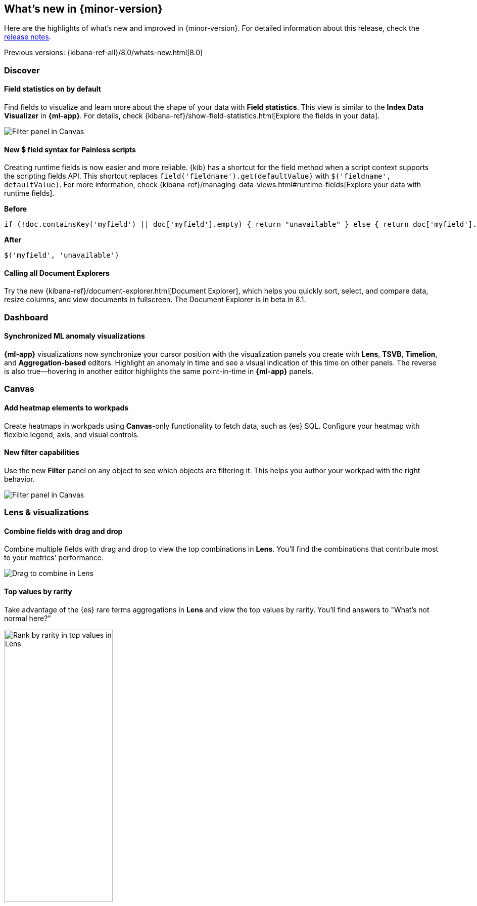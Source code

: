 [id="whats-new",canonical-url="https://www.elastic.co/guide/en/kibana/current/whats-new.html"]
== What's new in {minor-version}

Here are the highlights of what's new and improved in {minor-version}.
For detailed information about this release,
check the <<release-notes, release notes>>.

Previous versions: {kibana-ref-all}/8.0/whats-new.html[8.0]

//NOTE: The notable-highlights tagged regions are re-used in the
//Installation and Upgrade Guide

// tag::notable-highlights[]

[float]
=== Discover

[float]
==== Field statistics on by default

Find fields to visualize and learn more about the shape of your data
with *Field statistics*.  This view
is similar to the *Index Data Visualizer* in *{ml-app}*.
For details, check {kibana-ref}/show-field-statistics.html[Explore the fields in your data].

[role="screenshot"]
image::discover/images/field-statistics-view.png[Filter panel in Canvas]

[float]
==== New $ field syntax for Painless scripts
Creating runtime fields is now easier and more reliable.
{kib} has a shortcut for the field method when a script context supports the scripting fields API.
This shortcut replaces `field('fieldname').get(defaultValue)` with `$('fieldname', defaultValue)`.
For more information, check {kibana-ref}/managing-data-views.html#runtime-fields[Explore your data with runtime fields].

*Before*

[source,js]
----------------------------------
if (!doc.containsKey('myfield') || doc['myfield'].empty) { return "unavailable" } else { return doc['myfield'].value }
----------------------------------

*After*

[source,js]
----------------------------------
$('myfield', 'unavailable')
----------------------------------

[float]
==== Calling all Document Explorers

Try the new {kibana-ref}/document-explorer.html[Document Explorer], which
helps you quickly sort, select, and compare data, resize columns,
and view documents in fullscreen. The Document Explorer is in beta in 8.1.


[float]
=== Dashboard

[float]
==== Synchronized ML anomaly visualizations
*{ml-app}* visualizations now synchronize your cursor position with the visualization panels you create with
*Lens*, *TSVB*, *Timelion*, and *Aggregation-based* editors.
Highlight an anomaly in time and see a visual indication
of this time on other panels.
The reverse is also true&mdash;hovering in another editor highlights the same point-in-time in *{ml-app}* panels.

[float]
=== Canvas

[float]
==== Add heatmap elements to workpads
Create heatmaps in workpads using *Canvas*-only functionality to fetch data, such as {es} SQL.
Configure your heatmap with flexible legend, axis,
and visual controls.

[float]
==== New filter capabilities
Use the new *Filter* panel on any object to see which objects are filtering it.
This helps you author your workpad with the right behavior.

[role="screenshot"]
image::images/highlights-canvas-filter.png[Filter panel in Canvas]

[float]
=== Lens & visualizations

[float]
==== Combine fields with drag and drop

Combine multiple fields with drag and drop to view the top combinations in *Lens*.
You'll find the combinations that contribute most to your metrics' performance.

[role="screenshot"]
image::images/highlights-lens-combine.gif[Drag to combine in Lens]

[float]
==== Top values by rarity

Take advantage of the {es} rare terms aggregations in *Lens* and view the top values by rarity.
You'll find answers to "What's not normal here?"

[role="screenshot"]
image::images/highlights-lens-rarity.png[Rank by rarity in top values in Lens, width=50%]

[float]
==== Horizontal and vertical gauges

Use the gauge visualization to add extra context to your metrics.
Show minimum and maximum values dynamically by using a quick function or custom formula,
or set a static value for known metric ranges. Include a goal value to see
if a metric is above or below the goal. Set color bands to show ranges visually&mdash;similar
to reference lines in bar, line, and area visualizations. The gauge visualization is
in technical preview in 8.1.

[role="screenshot"]
image::images/highlights-lens-guage.png[Example horizontal gauge with target value in Lens, width=50%]

[float]
==== Mosaic visualization

Add a mosaic visualization, also known as marimekko or mekko, for side-by-side
comparison of two dimensions against a single metric. Treemaps and two-layered
pies do this as well, but the mosaic can be more effective for visual comparisons
by aligning the colors for the terms side-by-side. For the best mosaic visualizations, create with low cardinality dimensions.
The mosaic visualization is in technical preview in 8.1.

[role="screenshot"]
image::images/highlights-lens-mosaic.png[Example mosaic visualization in Lens]

[float]
==== Waffle visualization

Create proportional waffle visualizations, which make
more efficient use of space than pie charts.
Waffles are designed for square spaces, which aligns well with how
most dashboards are created. Because waffles display the data in 1% blocks, they are best for low cardinality breakdowns, and are not recommended for small partitions.
You might be surprised how small you can make a waffle
visualization and maintain readability. The waffle visualization is in technical preview in 8.1.

[role="screenshot"]
image::images/highlights-lens-waffle.png[Example waffle visualization in Lens, width=50%]

[float]
==== Color by value in metrics

Apply color to the text and background of metric visualizations
based on the value of the metric. Set up color stops for multiple colors, similar
to what you can do in *Lens* tables, heatmaps, and gauge.

[role="screenshot"]
image::images/highlights-lens-metric.png[Metric color options in Lens, width=75%]

[float]
==== Sort tables in dashboard view mode
Enable users with view-only dashboard privileges to sort data tables on the fly, similar to the existing visualization editor behavior.

[float]
==== Filter formulas globally

Filter each part of your formula with KQL
without copying or pasting to all the aggregations in the formula.

[float]
==== Configurable donut visualizations
Configure the inner area size (or donut hole) in the donut
visualization. The inner area is a smaller size by default to allow maximize space for
labels. You can change this option in *Lens*.

[role="screenshot"]
image::images/highlights-lens-donut.png[Inner area size setting in Lens donuts,width=75%]

[float]
==== Collapsable Suggestions panel

Get back some vertical space in *Lens* and save on the query cost of
suggestions by collapsing the *Suggestions* panel. {kib} remembers when you collapse
your suggestions the next time you use the editor with the same browser.

[float]
==== Improved color controls

The revised color stop editing experience offers a more streamlined way to specify
what happens outside of the defined ranges (above and below the minimum and maximum).
These revised controls also add the ability to evenly distribute color stops
in one click. Look for the new functionality in *Lens* tables, heatmaps, metrics,
and gauges.

[role="screenshot"]
image::images/highlights-lens-color.png[Color editing in Lens, width=50%]

[float]
=== Maps

[float]
==== Shapefile upload
Load shapefiles into Elastic with this simple but powerful uploader built
right into the *Maps* application. Easily load local open data and boundaries for analysis and comparison.

[role="screenshot"]
image::images/highlights-maps-shapefile.png[Shapefile upload in Maps]

[float]
==== Vector tiles now the default
All new polygon layers now enable *Use vector tiles* by default.
Vector tiles offer the best performance and smooth
zooming over the alternative methods. You can change the scaling options
in layer settings if you prefer the previous approach.

[float]
=== {ml-cap}

[float]
==== {ml-cap} UI enhancements: easier anomaly investigation, new side navigation

8.1 contains a couple of enhancements on the {ml} UI.
One of the enhancements helps the user interpret the results of their 
{anomaly-jobs} and explore what else is happening around the time of an anomaly. 
In the anomalies table a drilldown link to Discover is automatically available 
to investigate the anomaly in the context of the source data. 
For the charts in the Anomaly Explorer, synchronized `crosshair` lines are 
provided on hover so that you can see what other anomalous behavior is occurring 
at a point in time.

[role="screenshot"]
image::images/highlights-anomaly.gif[Anomaly Explorer charts]

The top navigation bar is now replaced with side navigation. The side navigation 
is collapsible, so views such as the Anomaly Explorer and Single Metric Viewer 
can benefit from being viewed at full width if desired.

[role="screenshot"]
image::images/highlights-anomaly-explorer.png[Side navigation]

[float]
==== {transform-cap} enhancements

You can now reset and re-run your {transform} from the beginning. 
{transform-cap} counters will be reset to zero and if the destination index was 
created by the transform it will also be deleted.

Other features previously only available to API users are also added to the UI 
for 8.1: the ability to configure an ingest pipeline to enrich the data 
persisted to the destination index, and the terms aggregation is available in 
the list of options when building the aggregations in the pivot {transform} 
wizard.

[role="screenshot"]
image::images/highlights-transforms.png[Transforms UI]

[float]
==== {ml-cap} anomaly layers in Maps

Maps introduces a new vector layer–you can add layers to your maps that display 
points or lines for the anomalies in your geographic data.

[role="screenshot"]
image::images/highlights-anomaly-maps.png[Anomaly layers in Maps]

[float]
=== ResponseOps

[float]
==== Summary stats bar in Cases

The new section at the top of the Cases view displays summary statistics for the 
case, such as total numer of alerts, and counts of associated users and hosts. 
The summarized information in the stats bar help the analyst to determine the 
priority of a case and indicate effectiveness.

[role="screenshot"]
image::images/highlights-cases.png[Summary bar in Cases]

// end::notable-highlights[]
